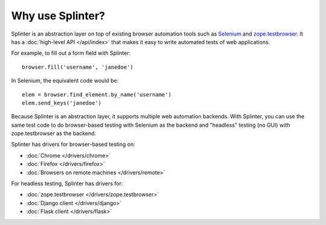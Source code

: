 +++++++++++++++++
Why use Splinter?
+++++++++++++++++

Splinter is an abstraction layer on top of existing browser automation tools
such as `Selenium`_ and `zope.testbrowser`_. It has a :doc:`high-level API
</api/index>` that makes it easy to write automated tests of web applications.

For example, to fill out a form field with Splinter::

    browser.fill('username', 'janedoe')

In Selenium, the equivalent code would be::

    elem = browser.find_element.by_name('username')
    elem.send_keys('janedoe')

Because Splinter is an abstraction layer, it supports multiple web automation
backends. With Splinter, you can use the same test code to do browser-based
testing with Selenium as the backend and "headless" testing (no GUI) with
zope.testbrowser as the backend.

Splinter has drivers for browser-based testing on:

* :doc:`Chrome </drivers/chrome>`
* :doc:`Firefox </drivers/firefox>`
* :doc:`Browsers on remote machines </drivers/remote>`

For headless testing, Splinter has drivers for:

* :doc:`zope.testbrowser </drivers/zope.testbrowser>`
* :doc:`Django client </drivers/django>`
* :doc:`Flask client </drivers/flask>`


.. _Selenium: http://seleniumhq.org
.. _zope.testbrowser: https://launchpad.net/zope.testbrowser
